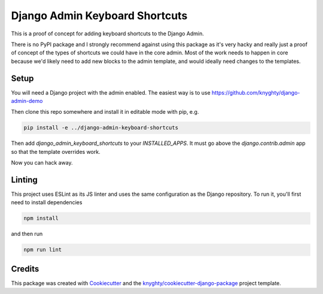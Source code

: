 ===============================
Django Admin Keyboard Shortcuts
===============================

This is a proof of concept for adding keyboard shortcuts to the Django Admin.

There is no PyPI package and I strongly recommend against using this package
as it's very hacky and really just a proof of concept of the types of shortcuts
we could have in the core admin. Most of the work needs to happen in core because
we'd likely need to add new blocks to the admin template, and would ideally need
changes to the templates.

Setup
-----

You will need a Django project with the admin enabled. The easiest way is to use
https://github.com/knyghty/django-admin-demo

Then clone this repo somewhere and install it in editable mode with pip, e.g.

.. code-block:: console

    pip install -e ../django-admin-keyboard-shortcuts


Then add `django_admin_keyboard_shortcuts` to your `INSTALLED_APPS`. It must go
above the `django.contrib.admin` app so that the template overrides work.

Now you can hack away.

Linting
-------

This project uses ESLint as its JS linter and uses the same configuration as the
Django repository. To run it, you'll first need to install dependencies

.. code-block:: console

    npm install

and then run

.. code-block:: console

    npm run lint


Credits
-------

This package was created with Cookiecutter_ and the `knyghty/cookiecutter-django-package`_ project template.

.. _Cookiecutter: https://github.com/cookiecutter/cookiecutter
.. _`knyghty/cookiecutter-django-package`: https://github.com/knyghty/cookiecutter-django-package
